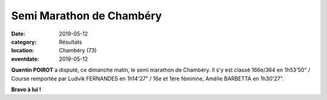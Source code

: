 Semi Marathon de Chambéry
=========================

:date: 2019-05-12
:category: Résultats
:location: Chambéry (73)
:eventdate: 2019-05-12

**Quentin POIROT** a disputé, ce dimanche matin, le semi marathon de Chambéry. Il s'y est classé 166e/364 en 1h53'50" / Course remportée par Ludvik FERNANDES en 1h14'27" / 16e et 1ère féminine, Amélie BARBETTA en 1h30'27".

.. image:: http://assets.acr-dijon.org/chambery19.jpg

**Bravo à lui !**
